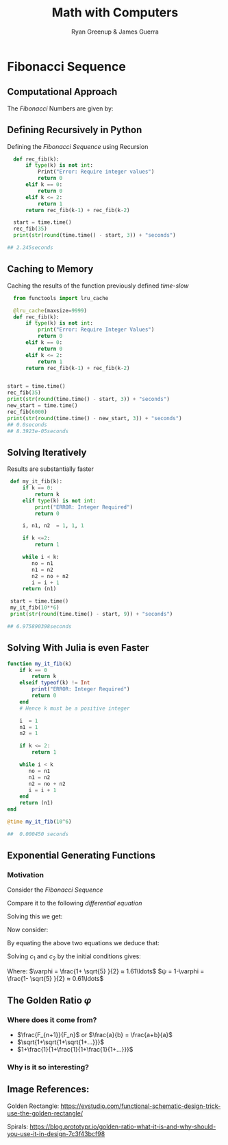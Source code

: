 #+TITLE: Math with Computers
:PREAMBLE:
#+OPTIONS: broken-links:auto todo:nil H:9
#+STARTUP: content
#+OPTIONS: tags:not-in-toc d:nil
#+AUTHOR: Ryan Greenup & James Guerra
#+INFOJS_OPT: view:showall toc:3
#+PLOT: title:"Citas" ind:1 deps:(3) type:2d with:histograms set:"yrange [0:]"
#+OPTIONS: tex:t
# #+TODO: TODO IN-PROGRESS WAITING DONE
#+CATEGORY: TAD
:END:
:HTML:
#+INFOJS_OPT: view:info toc:3
#+HTML_HEAD_EXTRA: <link rel="stylesheet" type="text/css" href="style.css">
# #+CSL_STYLE: /home/ryan/Templates/CSL/nature.csl
:END:
:R:
#+PROPERTY: header-args:R :session TADMain :dir ./ :cache yes :eval never-export :exports both
# exports: both (or code or whatever)
# results: table (or output or whatever)
:END:
:LATEX:
#+LATEX_HEADER: \IfFileExists{../resources/style.sty}{\usepackage{../resources/style}}{}
#+LATEX_HEADER: \IfFileExists{../resources/referencing.sty}{\usepackage{../resources/referencing}}{}
#+LATEX_HEADER: \addbibresource{./bibtex-refs.bib}
:END:
* TODO Fibonacci Sequence
** TODO Computational Approach
   :PROPERTIES:
   :CUSTOM_ID: define-the-fibonacci-numbers
   :END:
The /Fibonacci/ Numbers are given by:

\begin{align}
F_n = F_{n-1} + F_{n-2} \label{eq:fib-def}
\end{align}

** Defining Recursively in Python
#+NAME: fib-rec-0
#+CAPTION: Defining the /Fibonacci Sequence/ using Recursion
#+BEGIN_SRC python
  def rec_fib(k):
      if type(k) is not int:
          Print("Error: Require integer values")
          return 0
      elif k == 0:
          return 0
      elif k <= 2:
          return 1
      return rec_fib(k-1) + rec_fib(k-2)

  start = time.time()
  rec_fib(35)
  print(str(round(time.time() - start, 3)) + "seconds")

## 2.245seconds
#+END_SRC

** Caching to Memory

#+NAME: fib-cache
#+CAPTION: Caching the results of the function previously defined [[time-slow]]
#+BEGIN_SRC python
  from functools import lru_cache

  @lru_cache(maxsize=9999)
  def rec_fib(k):
      if type(k) is not int:
          print("Error: Require Integer Values")
          return 0
      elif k == 0:
          return 0
      elif k <= 2:
          return 1
      return rec_fib(k-1) + rec_fib(k-2)


start = time.time()
rec_fib(35)
print(str(round(time.time() - start, 3)) + "seconds")
new_start = time.time()
rec_fib(6000)
print(str(round(time.time() - new_start, 3)) + "seconds")
## 0.0seconds
## 8.3923e-05seconds
#+END_SRC

** Solving Iteratively

#+NAME: fib-iter
#+CAPTION: Results are substantially faster
#+BEGIN_SRC python
  def my_it_fib(k):
      if k == 0:
          return k
      elif type(k) is not int:
          print("ERROR: Integer Required")
          return 0

      i, n1, n2  = 1, 1, 1

      if k <=2:
          return 1

      while i < k:
         no = n1
         n1 = n2
         n2 = no + n2
         i = i + 1
      return (n1)

  start = time.time()
  my_it_fib(10**6)
  print(str(round(time.time() - start, 9)) + "seconds")

 ## 6.975890398seconds
#+END_SRC

** Solving With Julia is even Faster

#+NAME: julia-fib
#+begin_src julia :results output
function my_it_fib(k)
    if k == 0
        return k
    elseif typeof(k) != Int
        print("ERROR: Integer Required")
        return 0
    end
    # Hence k must be a positive integer

    i  = 1
    n1 = 1
    n2 = 1

    if k <= 2:
        return 1

    while i < k
       no = n1
       n1 = n2
       n2 = no + n2
       i = i + 1
    end
    return (n1)
end

@time my_it_fib(10^6)
    
##  0.000450 seconds
#+end_src

** Exponential Generating Functions
:PROPERTIES:
:CUSTOM_ID: exp-gen-func-fib-seq
:END:
*** Motivation
    :PROPERTIES:
    :CUSTOM_ID: motivation
    :END:

Consider the /Fibonacci Sequence/

\begin{align}
    a_{n+  2} &= a_{n+  1} +  a_n \label{eq:fib-def-shift}
\end{align}

Compare it to the following /differential equation/

\begin{align*}
f''\left( x \right)- f'\left( x \right)- f\left( x \right)=  0
\end{align*}

#+REVEAL: split
Solving this we get:
\begin{align*}
f\left( x \right)= c_1 ⋅ \mathrm{exp}\left[ \left( \frac{1- \sqrt{5} }{2} \right)x \right] + c_2 ⋅ \mathrm{exp}\left[ \left( \frac{1 + \sqrt{5} }{2} \right)x \right] \end{align*}
Now consider:
\begin{alignat}{2}
f \left( x \right) &= ∑_{n= 0}^\infty \left[ a_n ⋅ \frac{x^n}{n!} \right] &= e^x
\end{alignat}

#+REVEAL: split
\begin{align*}
f\left( x \right)&= ∑_{n= 0}^\infty \left[ \left( c_1\left( \frac{1- \sqrt{5} }{2} \right)^n + c_2 ⋅ \left( \frac{1+ \sqrt{5} }{2} \right)^n \right) ⋅ \frac{x^n}{n!} \right]
\end{align*}

By equating the above two equations we deduce that:
\begin{align*}
a_n = c_1⋅ \left( \frac{1- \sqrt{5} }{2} \right)^n + c_2 \left( \frac{1+ \sqrt{5} }{2} \right)
\end{align*}

#+REVEAL: split
Solving $c_1$ and $c_2$ by the initial conditions gives:

\begin{align*}
a_n &= \frac{1}{\sqrt{5} } \left[ \left( \frac{1+ \sqrt{5} }{2} \right)^n - \left( \frac{1- \sqrt{5} }{2} \right)^n \right] \newline
&= \frac{\varphi^n - ψ^n}{\sqrt{5} } \newline
&=\frac{\varphi^n - ψ^n}{\varphi - ψ}
\end{align*}
Where:
$\varphi = \frac{1+ \sqrt{5} }{2} ≈ 1.61\ldots$
$ψ = 1-\varphi = \frac{1- \sqrt{5} }{2} ≈ 0.61\ldots$

** The Golden Ratio $\varphi$
*** Where does it come from?
#+ATTR_REVEAL: :frag (appear)
- $\frac{F_{n+1}}{F_n}$ or $\frac{a}{b} = \frac{a+b}{a}$
- $\sqrt{1+\sqrt{1+\sqrt{1+...}}}$
- $1+\frac{1}{1+\frac{1}{1+\frac{1}{1+...}}}$
*** Why is it so interesting?
#+ATTR_HTML: :height 40%, :width 40%
[[/tmp/Python-Quant/Outline/Slides/Images/golden_ratio.png]]
#+REVEAL: split
[[/tmp/Python-Quant/Outline/Slides/Images/spirals.jpeg]]

** Image References:
Golden Rectangle: https://evstudio.com/functional-schematic-design-trick-use-the-golden-rectangle/

Spirals: https://blog.prototypr.io/golden-ratio-what-it-is-and-why-should-you-use-it-in-design-7c3f43bcf98
